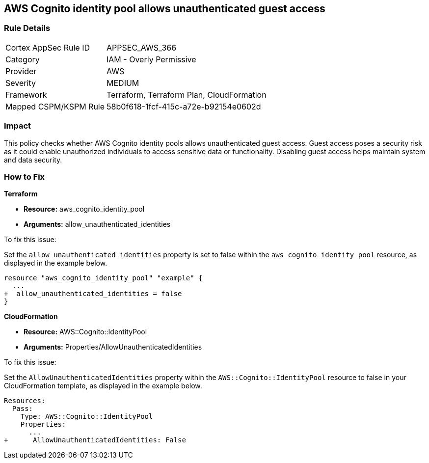 
== AWS Cognito identity pool allows unauthenticated guest access

=== Rule Details

[cols="1,2"]
|===
|Cortex AppSec Rule ID |APPSEC_AWS_366
|Category |IAM - Overly Permissive
|Provider |AWS
|Severity |MEDIUM
|Framework |Terraform, Terraform Plan, CloudFormation
|Mapped CSPM/KSPM Rule |58b0f618-1fcf-415c-a72e-b92154e0602d
|===


=== Impact
This policy checks whether AWS Cognito identity pools allows unauthenticated guest access. Guest access poses a security risk as it could enable unauthorized individuals to access sensitive data or functionality. Disabling guest access helps maintain system and data security.

=== How to Fix

*Terraform*

* *Resource:* aws_cognito_identity_pool
* *Arguments:* allow_unauthenticated_identities

To fix this issue:

Set the `allow_unauthenticated_identities` property is set to false within the `aws_cognito_identity_pool` resource, as displayed in the example below.

[source,go]
----
resource "aws_cognito_identity_pool" "example" {
  ...
+  allow_unauthenticated_identities = false
}
----

*CloudFormation*

* *Resource:* AWS::Cognito::IdentityPool
* *Arguments:* Properties/AllowUnauthenticatedIdentities

To fix this issue:

Set the `AllowUnauthenticatedIdentities` property within the `AWS::Cognito::IdentityPool` resource to false in your CloudFormation template, as displayed in the example below.

[source,yaml]
----
Resources:
  Pass:
    Type: AWS::Cognito::IdentityPool
    Properties:
      ...
+      AllowUnauthenticatedIdentities: False
----

